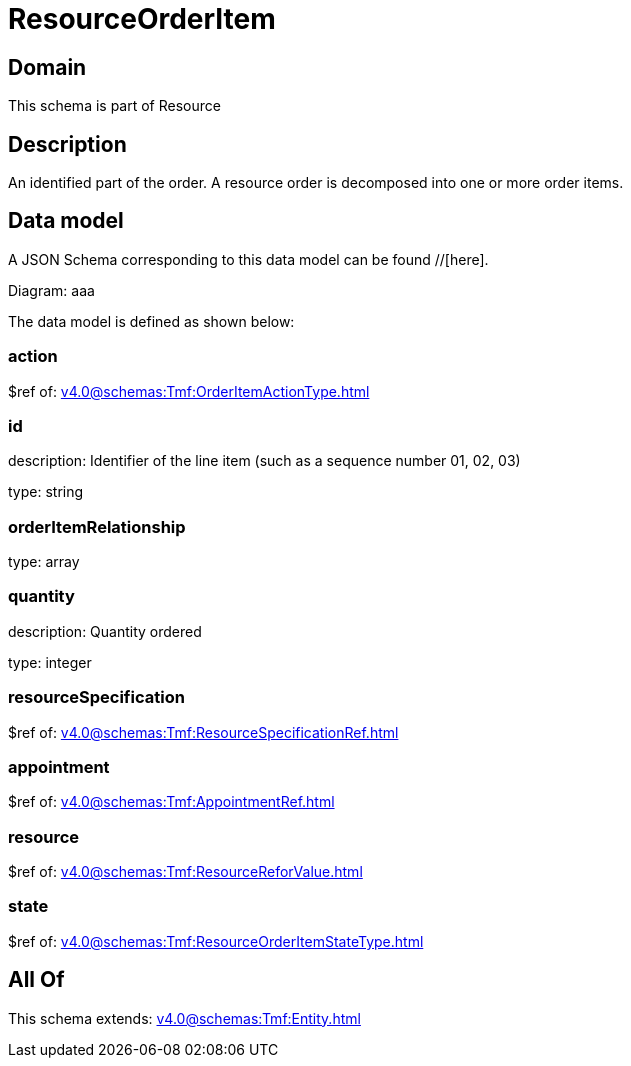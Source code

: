 = ResourceOrderItem

[#domain]
== Domain

This schema is part of Resource

[#description]
== Description
An identified part of the order. A resource order is decomposed into one or more order items.


[#data_model]
== Data model

A JSON Schema corresponding to this data model can be found //[here].

Diagram:
aaa

The data model is defined as shown below:


=== action
$ref of: xref:v4.0@schemas:Tmf:OrderItemActionType.adoc[]


=== id
description: Identifier of the line item (such as a sequence number 01, 02, 03)

type: string


=== orderItemRelationship
type: array


=== quantity
description: Quantity ordered

type: integer


=== resourceSpecification
$ref of: xref:v4.0@schemas:Tmf:ResourceSpecificationRef.adoc[]


=== appointment
$ref of: xref:v4.0@schemas:Tmf:AppointmentRef.adoc[]


=== resource
$ref of: xref:v4.0@schemas:Tmf:ResourceReforValue.adoc[]


=== state
$ref of: xref:v4.0@schemas:Tmf:ResourceOrderItemStateType.adoc[]


[#all_of]
== All Of

This schema extends: xref:v4.0@schemas:Tmf:Entity.adoc[]
